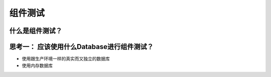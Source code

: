 组件测试
==========================

什么是组件测试？
------------------

.. image:: ../../../images/component_test.png
  :width: 500px


思考一： 应该使用什么Database进行组件测试？
---------------------------------------------

* 使用跟生产环境一样的真实而又独立的数据库
  
  

* 使用内存数据库
